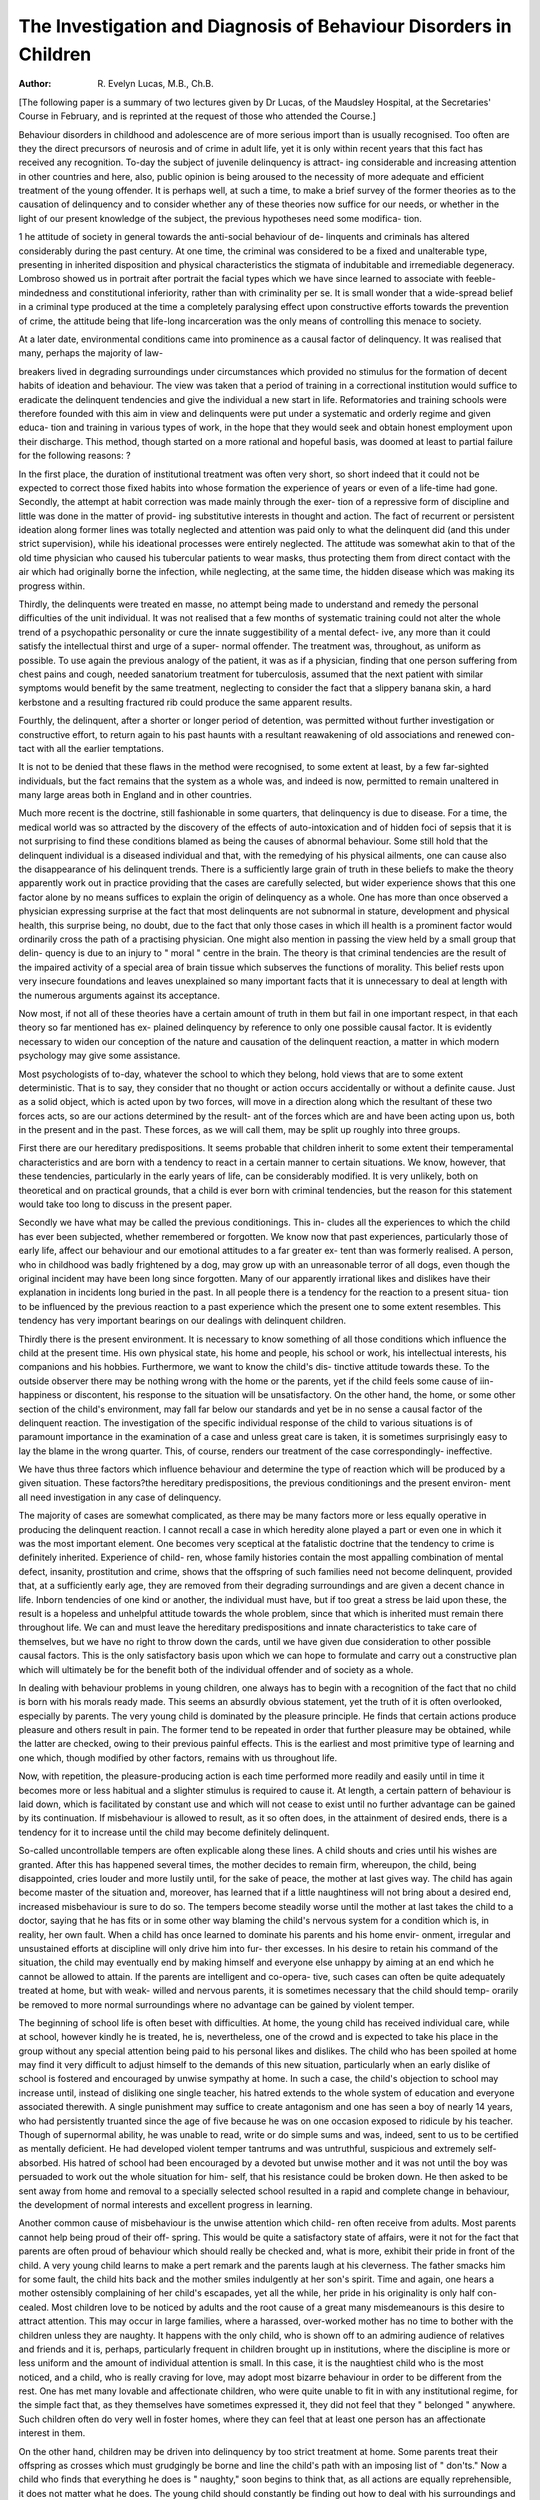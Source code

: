 The Investigation and Diagnosis of Behaviour Disorders in Children
===================================================================

:Author: R. Evelyn Lucas, M.B., Ch.B.
[The following paper is a summary of two lectures given by Dr Lucas, of the Maudsley
Hospital, at the Secretaries' Course in February, and is reprinted at the request of those who
attended the Course.]

Behaviour disorders in childhood and adolescence are of more serious import
than is usually recognised. Too often are they the direct precursors of neurosis
and of crime in adult life, yet it is only within recent years that this fact has
received any recognition. To-day the subject of juvenile delinquency is attract-
ing considerable and increasing attention in other countries and here, also, public
opinion is being aroused to the necessity of more adequate and efficient treatment
of the young offender. It is perhaps well, at such a time, to make a brief survey
of the former theories as to the causation of delinquency and to consider whether
any of these theories now suffice for our needs, or whether in the light of our
present knowledge of the subject, the previous hypotheses need some modifica-
tion.

1 he attitude of society in general towards the anti-social behaviour of de-
linquents and criminals has altered considerably during the past century. At one
time, the criminal was considered to be a fixed and unalterable type, presenting
in inherited disposition and physical characteristics the stigmata of indubitable
and irremediable degeneracy. Lombroso showed us in portrait after portrait the
facial types which we have since learned to associate with feeble-mindedness and
constitutional inferiority, rather than with criminality per se. It is small wonder
that a wide-spread belief in a criminal type produced at the time a completely
paralysing effect upon constructive efforts towards the prevention of crime, the
attitude being that life-long incarceration was the only means of controlling this
menace to society.

At a later date, environmental conditions came into prominence as a causal
factor of delinquency. It was realised that many, perhaps the majority of law-

breakers lived in degrading surroundings under circumstances which provided
no stimulus for the formation of decent habits of ideation and behaviour. The view
was taken that a period of training in a correctional institution would suffice to
eradicate the delinquent tendencies and give the individual a new start in life.
Reformatories and training schools were therefore founded with this aim in view
and delinquents were put under a systematic and orderly regime and given educa-
tion and training in various types of work, in the hope that they would seek and
obtain honest employment upon their discharge. This method, though started
on a more rational and hopeful basis, was doomed at least to partial failure for the
following reasons: ?

In the first place, the duration of institutional treatment was often very short,
so short indeed that it could not be expected to correct those fixed habits into
whose formation the experience of years or even of a life-time had gone.
Secondly, the attempt at habit correction was made mainly through the exer-
tion of a repressive form of discipline and little was done in the matter of provid-
ing substitutive interests in thought and action. The fact of recurrent or
persistent ideation along former lines was totally neglected and attention was paid
only to what the delinquent did (and this under strict supervision), while his
ideational processes were entirely neglected. The attitude was somewhat akin to
that of the old time physician who caused his tubercular patients to wear masks,
thus protecting them from direct contact with the air which had originally borne
the infection, while neglecting, at the same time, the hidden disease which was
making its progress within.

Thirdly, the delinquents were treated en masse, no attempt being made to
understand and remedy the personal difficulties of the unit individual. It was not
realised that a few months of systematic training could not alter the whole trend
of a psychopathic personality or cure the innate suggestibility of a mental defect-
ive, any more than it could satisfy the intellectual thirst and urge of a super-
normal offender. The treatment was, throughout, as uniform as possible. To use
again the previous analogy of the patient, it was as if a physician, finding that one
person suffering from chest pains and cough, needed sanatorium treatment for
tuberculosis, assumed that the next patient with similar symptoms would benefit
by the same treatment, neglecting to consider the fact that a slippery banana
skin, a hard kerbstone and a resulting fractured rib could produce the same
apparent results.

Fourthly, the delinquent, after a shorter or longer period of detention, was
permitted without further investigation or constructive effort, to return again to
his past haunts with a resultant reawakening of old associations and renewed con-
tact with all the earlier temptations.

It is not to be denied that these flaws in the method were recognised, to some
extent at least, by a few far-sighted individuals, but the fact remains that the
system as a whole was, and indeed is now, permitted to remain unaltered in many
large areas both in England and in other countries.

Much more recent is the doctrine, still fashionable in some quarters, that
delinquency is due to disease. For a time, the medical world was so attracted by
the discovery of the effects of auto-intoxication and of hidden foci of sepsis that
it is not surprising to find these conditions blamed as being the causes of abnormal
behaviour. Some still hold that the delinquent individual is a diseased individual
and that, with the remedying of his physical ailments, one can cause also the
disappearance of his delinquent trends. There is a sufficiently large grain of truth
in these beliefs to make the theory apparently work out in practice providing that
the cases are carefully selected, but wider experience shows that this one factor
alone by no means suffices to explain the origin of delinquency as a whole. One
has more than once observed a physician expressing surprise at the fact that most
delinquents are not subnormal in stature, development and physical health, this
surprise being, no doubt, due to the fact that only those cases in which ill health
is a prominent factor would ordinarily cross the path of a practising physician.
One might also mention in passing the view held by a small group that delin-
quency is due to an injury to " moral " centre in the brain. The theory is that
criminal tendencies are the result of the impaired activity of a special area of
brain tissue which subserves the functions of morality. This belief rests upon
very insecure foundations and leaves unexplained so many important facts that
it is unnecessary to deal at length with the numerous arguments against its
acceptance.

Now most, if not all of these theories have a certain amount of truth in them
but fail in one important respect, in that each theory so far mentioned has ex-
plained delinquency by reference to only one possible causal factor. It is evidently
necessary to widen our conception of the nature and causation of the delinquent
reaction, a matter in which modern psychology may give some assistance.

Most psychologists of to-day, whatever the school to which they belong, hold
views that are to some extent deterministic. That is to say, they consider that no
thought or action occurs accidentally or without a definite cause. Just as a solid
object, which is acted upon by two forces, will move in a direction along which
the resultant of these two forces acts, so are our actions determined by the result-
ant of the forces which are and have been acting upon us, both in the present and
in the past. These forces, as we will call them, may be split up roughly into
three groups.

First there are our hereditary predispositions. It seems probable that children
inherit to some extent their temperamental characteristics and are born with a
tendency to react in a certain manner to certain situations. We know, however,
that these tendencies, particularly in the early years of life, can be considerably
modified. It is very unlikely, both on theoretical and on practical grounds, that
a child is ever born with criminal tendencies, but the reason for this statement
would take too long to discuss in the present paper.

Secondly we have what may be called the previous conditionings. This in-
cludes all the experiences to which the child has ever been subjected, whether
remembered or forgotten. We know now that past experiences, particularly those
of early life, affect our behaviour and our emotional attitudes to a far greater ex-
tent than was formerly realised. A person, who in childhood was badly frightened
by a dog, may grow up with an unreasonable terror of all dogs, even though the
original incident may have been long since forgotten. Many of our apparently
irrational likes and dislikes have their explanation in incidents long buried in the
past. In all people there is a tendency for the reaction to a present situa-
tion to be influenced by the previous reaction to a past experience which
the present one to some extent resembles. This tendency has very important
bearings on our dealings with delinquent children.

Thirdly there is the present environment. It is necessary to know something
of all those conditions which influence the child at the present time. His own
physical state, his home and people, his school or work, his intellectual interests,
his companions and his hobbies. Furthermore, we want to know the child's dis-
tinctive attitude towards these. To the outside observer there may be nothing
wrong with the home or the parents, yet if the child feels some cause of iin-
happiness or discontent, his response to the situation will be unsatisfactory. On
the other hand, the home, or some other section of the child's environment, may
fall far below our standards and yet be in no sense a causal factor of the delinquent
reaction. The investigation of the specific individual response of the child to
various situations is of paramount importance in the examination of a case and
unless great care is taken, it is sometimes surprisingly easy to lay the blame in the
wrong quarter. This, of course, renders our treatment of the case correspondingly-
ineffective.

We have thus three factors which influence behaviour and determine the type
of reaction which will be produced by a given situation. These factors?the
hereditary predispositions, the previous conditionings and the present environ-
ment all need investigation in any case of delinquency.

The majority of cases are somewhat complicated, as there may be many
factors more or less equally operative in producing the delinquent reaction. I
cannot recall a case in which heredity alone played a part or even one in which it
was the most important element. One becomes very sceptical at the fatalistic
doctrine that the tendency to crime is definitely inherited. Experience of child-
ren, whose family histories contain the most appalling combination of mental
defect, insanity, prostitution and crime, shows that the offspring of such families
need not become delinquent, provided that, at a sufficiently early age, they are
removed from their degrading surroundings and are given a decent chance in
life. Inborn tendencies of one kind or another, the individual must have, but if
too great a stress be laid upon these, the result is a hopeless and unhelpful attitude
towards the whole problem, since that which is inherited must remain there
throughout life. We can and must leave the hereditary predispositions and innate
characteristics to take care of themselves, but we have no right to throw down the
cards, until we have given due consideration to other possible causal factors. This
is the only satisfactory basis upon which we can hope to formulate and carry out
a constructive plan which will ultimately be for the benefit both of the individual
offender and of society as a whole.

In dealing with behaviour problems in young children, one always has to
begin with a recognition of the fact that no child is born with his morals ready
made. This seems an absurdly obvious statement, yet the truth of it is often
overlooked, especially by parents. The very young child is dominated by the
pleasure principle. He finds that certain actions produce pleasure and others
result in pain. The former tend to be repeated in order that further pleasure
may be obtained, while the latter are checked, owing to their previous painful
effects. This is the earliest and most primitive type of learning and one which,
though modified by other factors, remains with us throughout life.

Now, with repetition, the pleasure-producing action is each time performed
more readily and easily until in time it becomes more or less habitual and a slighter
stimulus is required to cause it. At length, a certain pattern of behaviour is laid
down, which is facilitated by constant use and which will not cease to exist until
no further advantage can be gained by its continuation. If misbehaviour is
allowed to result, as it so often does, in the attainment of desired ends, there is a
tendency for it to increase until the child may become definitely delinquent.

So-called uncontrollable tempers are often explicable along these lines. A
child shouts and cries until his wishes are granted. After this has happened several
times, the mother decides to remain firm, whereupon, the child, being disappointed,
cries louder and more lustily until, for the sake of peace, the mother at last gives
way. The child has again become master of the situation and, moreover, has
learned that if a little naughtiness will not bring about a desired end, increased
misbehaviour is sure to do so. The tempers become steadily worse until the
mother at last takes the child to a doctor, saying that he has fits or in some other
way blaming the child's nervous system for a condition which is, in reality, her own
fault. When a child has once learned to dominate his parents and his home envir-
onment, irregular and unsustained efforts at discipline will only drive him into fur-
ther excesses. In his desire to retain his command of the situation, the child may
eventually end by making himself and everyone else unhappy by aiming at an end
which he cannot be allowed to attain. If the parents are intelligent and co-opera-
tive, such cases can often be quite adequately treated at home, but with weak-
willed and nervous parents, it is sometimes necessary that the child should temp-
orarily be removed to more normal surroundings where no advantage can be
gained by violent temper.

The beginning of school life is often beset with difficulties. At home, the
young child has received individual care, while at school, however kindly he is
treated, he is, nevertheless, one of the crowd and is expected to take his place
in the group without any special attention being paid to his personal likes and
dislikes. The child who has been spoiled at home may find it very difficult to
adjust himself to the demands of this new situation, particularly when an early
dislike of school is fostered and encouraged by unwise sympathy at home. In such
a case, the child's objection to school may increase until, instead of disliking one
single teacher, his hatred extends to the whole system of education and everyone
associated therewith. A single punishment may suffice to create antagonism and
one has seen a boy of nearly 14 years, who had persistently truanted since the age
of five because he was on one occasion exposed to ridicule by his teacher. Though
of supernormal ability, he was unable to read, write or do simple sums and was,
indeed, sent to us to be certified as mentally deficient. He had developed violent
temper tantrums and was untruthful, suspicious and extremely self-absorbed.
His hatred of school had been encouraged by a devoted but unwise mother and
it was not until the boy was persuaded to work out the whole situation for him-
self, that his resistance could be broken down. He then asked to be sent away
from home and removal to a specially selected school resulted in a rapid and
complete change in behaviour, the development of normal interests and excellent
progress in learning.

Another common cause of misbehaviour is the unwise attention which child-
ren often receive from adults. Most parents cannot help being proud of their off-
spring. This would be quite a satisfactory state of affairs, were it not for the fact
that parents are often proud of behaviour which should really be checked and,
what is more, exhibit their pride in front of the child. A very young child learns
to make a pert remark and the parents laugh at his cleverness. The father smacks
him for some fault, the child hits back and the mother smiles indulgently at her
son's spirit. Time and again, one hears a mother ostensibly complaining of her
child's escapades, yet all the while, her pride in his originality is only half con-
cealed. Most children love to be noticed by adults and the root cause of a great
many misdemeanours is this desire to attract attention. This may occur in large
families, where a harassed, over-worked mother has no time to bother with the
children unless they are naughty. It happens with the only child, who is shown
off to an admiring audience of relatives and friends and it is, perhaps, particularly
frequent in children brought up in institutions, where the discipline is more or
less uniform and the amount of individual attention is small. In this case, it
is the naughtiest child who is the most noticed, and a child, who is really craving
for love, may adopt most bizarre behaviour in order to be different from the rest.
One has met many lovable and affectionate children, who were quite unable to
fit in with any institutional regime, for the simple fact that, as they themselves have
sometimes expressed it, they did not feel that they " belonged " anywhere. Such
children often do very well in foster homes, where they can feel that at least
one person has an affectionate interest in them.

On the other hand, children may be driven into delinquency by too strict
treatment at home. Some parents treat their offspring as crosses which must
grudgingly be borne and line the child's path with an imposing list of " don'ts."
Now a child who finds that everything he does is " naughty," soon begins to
think that, as all actions are equally reprehensible, it does not matter what he
does. The young child should constantly be finding out how to deal with his
surroundings and how to acquire more perfect muscular control. In the process
of this learning, he is continually doing things in relation to some one or other
aspect of his environment and the results may sometimes be unfortunate. Never-
theless the mother who, instead of repeatedly checking the child's actions, sets
out to make them serve a definitely useful purpose, can usually enlist the child's
co-operation to the advantage both of the child's temper and of her own nerves.
Uncongenial occupation and lack of opportunity for recreation are often
direct causes of delinquency. A child living in a crowded slum, with no facilities
for out-door sports, will sometimes start thieving or damaging property, merely
for the sake of getting a thrill out of life. Adolescents, with some specialised
ability for which they have no outlet, will often use their powers for anti-social
ends. This was the case with one boy who had quite an extensive criminal career.
He was an expert safe opener and his propensities in this direction were never
checked until his remarkable mechanical ability was recognised and he was given
work in which his manipulative skill was of use. He had burgled for the sheer
joy of using his hands rather than for any definite gain and his criminal tendencies
ceased to exist when he found work upon which he could exercise his powers.

A bright boy may become delinquent because his ordinary routine of school
or work does not provide sufficient challenge for his capabilities, whilst a back-
ward boy may commit the same offence for totally different reasons. In the first
place, defective children are usually more than normally suggestible. They lack
foresight and are thus easily led on by craftier companions. One often finds in
group activities, that it is the backward child who does the actual work, while
the brighter members of the gang avoid suspicion and share the spoils. One must
remember, however, that suggestibility can be used for good as well as for evil
ends, and that, in better surroundings, dull children are often equally responsive
to training which is directed towards the development of a law-abiding attitude.
The child who is somewhat backward, without showing any pronounced
mental defect, is frequently very sensitive. Too often he is reprimanded for poor
work at school and is the butt for his companions in the playground. In such
cases, a pronounced feeling of inferiority may arise and the child may endeavour
to assert his superiority in other directions. Not infrequently one meets with a
backward child who steals money in order to buy flowers for his teacher or objects
with which to impress his friends, the real motive being to re-establish himself on
terms of equality with his companions. The same thing may also occur with an
unwanted or neglected child, even though not backward in intellect, and one
sometimes finds that an ill-treated step-child will both steal from and give presents
to the step-parent, the underlying motive being a curious mixture of antagonism
and desire for affection.

Sex misdemeanours in children are very common, and their causes are
legion. They form an important problem in many cases, and well repay careful
study. In the first place, it is well to remember that so-called sex delinquency often
occurs without the child having any ideas which are " sexual " in the adult
meaning of the term. The very young child may discover that he can derive
pleasure from touching or rubbing certain parts of his body, including the genital
organs, the habit being, at an early age, comparable to thumb-sucking, nail-biting
or nose-picking, and needing treatment by similar methods. Severe punishment
or terrifying threats serve merely to frighten the child and to concentrate his
thoughts upon a habit which he would normally abandon on growing older.

During school age, a boy or girl is often introduced to the habit of masturba-
tion by another child who, owing to the manner in which the subject has been
treated at home, has come to the conclusion that there is something strange and
wicked about the habit and that he or she is defying some terrible, though little
understood, social taboo. Time and again, one meets with a little group which is
held together merely by the knowledge of some trivial sex habit, which the child-
ren think is unknown to the rest of the world. Remorse for such actions is often
accompanied by a hopeless and despairing feeling that no one else can possibly
be so wicked. The child feels shut out from normal social relationships and his
interest is therefore directed more and more towards himself, with a resultant
increase of auto-erotic behaviour. A child often exhibits tremendous relief when
he, at last, confesses his guilty secret and finds that it occasions no horror or sur-
prise. A calm discussion will often suffice to eradicate the habit without any
further treatment. I frequently explain it to children by saying that very tiny
babies are interested in nothing but their own bodies. They desire food, warmth,
nursing, in short, anything that causes pleasurable bodily sensations. As a child
grows older, his interests change. He thinks of his toys, his friends, his parents,
etc., and his thoughts, instead of turning in upon himself go out to various objects
in his environment. The older one grows the wider one's horizon should become,
and masturbation denotes a turning of interest back to oneself and a consequent
reversion to a more childish form of behaviour. The child who realises that he
is merely being self-absorbed and babyish, often finds it quite easy to direct his
interest into more normal channels.

Promiscuous sexual intercourse among adolescents is another condition which
one must be ready to deal with and here also one's treatment must depend rather
upon the delinquent's mental attitude, than upon any preconceived standards
of morality. Heterosexual experiences in themselves may not be of more serious
import than theft, lying or other adolescent misdemeanours. It entirely depends
upon the motive and upon the child's whole personality make-up. Some people
seem to think that delinquencies of this type only occur when the adolescent's
sex desires are strong, but this is not always true. Curiosity or imitation are often
far more important factors, though neither of these would be effective in provok-
ing misconduct had the child received adequate sex instruction. Unfortunately,
many parents cannot bring themselves to give the necessary guidance and they
tend to put off all enquiries with a tissue of lies, with the result that the child
obtains information from undesirable sources and feels that there is a sort of
terrible fascination about the whole matter. This leads either to a desire for
overt action or to a tendency to repress and avoid any ideas pertaining to sex
matters. In the former case, delinquency results, while the latter state is pro-
ductive of many of the nervous manifestations which are seen in the out-patient
departments of our hospitals.

In conclusion, I should like to say that, whatever the type of case, one ought
never to be discouraged by one's failures. The subject of the treatment of delin-
quent children is, as yet, in its infancy and we have a great deal still to learn.
Each time a failure is recorded, it should be the basis of a fresh start and a new
investigation. Were there any factors in the original causation which we have not
yet taken into account? Have new circumstances arisen which are making the
child's adaptation too difficult for him? It is only by patient, thoughtful and
thorough consideration of each individual case that we can hope to formulate any
really satisfactory plans for action. A scientific evaluation of all the factors con-
cerned in making the delinquent what he is, can be the only true basis of any
adequate and rational approach to the solution of what is, I consider, one of the
most vital and pressing social problems of our time.
